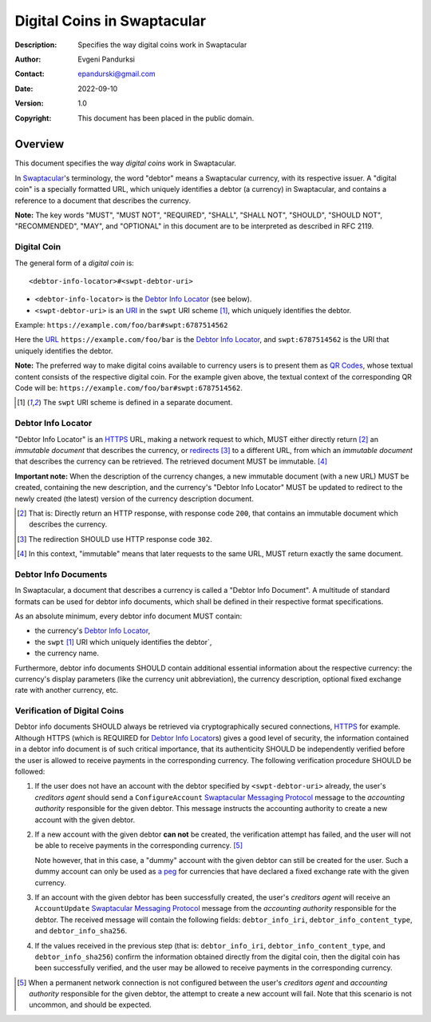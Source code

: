 ++++++++++++++++++++++++++++
Digital Coins in Swaptacular
++++++++++++++++++++++++++++
:Description: Specifies the way digital coins work in Swaptacular
:Author: Evgeni Pandurksi
:Contact: epandurski@gmail.com
:Date: 2022-09-10
:Version: 1.0
:Copyright: This document has been placed in the public domain.


Overview
========

This document specifies the way *digital coins* work in Swaptacular.

In `Swaptacular`_\'s terminology, the word "debtor" means a
Swaptacular currency, with its respective issuer. A "digital coin" is
a specially formatted URL, which uniquely identifies a debtor (a
currency) in Swaptacular, and contains a reference to a document that
describes the currency.

**Note:** The key words "MUST", "MUST NOT", "REQUIRED", "SHALL",
"SHALL NOT", "SHOULD", "SHOULD NOT", "RECOMMENDED", "MAY", and
"OPTIONAL" in this document are to be interpreted as described in
RFC 2119.


Digital Coin
------------

The general form of a *digital coin* is::

  <debtor-info-locator>#<swpt-debtor-uri>

* ``<debtor-info-locator>`` is the `Debtor Info Locator`_ (see below).

* ``<swpt-debtor-uri>`` is an `URI`_ in the ``swpt`` URI
  scheme [#swpt-scheme]_, which uniquely identifies the debtor.

Example: ``https://example.com/foo/bar#swpt:6787514562``

Here the `URL`_ ``https://example.com/foo/bar`` is the `Debtor Info
Locator`_, and ``swpt:6787514562`` is the URI that uniquely identifies
the debtor.
  
**Note:** The preferred way to make digital coins available to
currency users is to present them as `QR Codes`_, whose textual
content consists of the respective digital coin. For the example given
above, the textual context of the corresponding QR Code will be:
``https://example.com/foo/bar#swpt:6787514562``.

.. [#swpt-scheme] The ``swpt`` URI scheme is defined in a separate
  document.

   

Debtor Info Locator
-------------------

"Debtor Info Locator" is an `HTTPS`_ URL, making a network request to
which, MUST either directly return [#HTTP-OK]_ an *immutable document*
that describes the currency, or `redirects`_ [#redirection]_ to a
different URL, from which an *immutable document* that describes the
currency can be retrieved. The retrieved document MUST be immutable.
[#immutable]_

**Important note:** When the description of the currency changes, a
new immutable document (with a new URL) MUST be created, containing
the new description, and the currency's "Debtor Info Locator" MUST be
updated to redirect to the newly created (the latest) version of the
currency description document.


.. [#HTTP-OK] That is: Directly return an HTTP response, with response
  code ``200``, that contains an immutable document which describes
  the currency.

.. [#redirection] The redirection SHOULD use HTTP response code
  ``302``.

.. [#immutable] In this context, "immutable" means that later requests
  to the same URL, MUST return exactly the same document.


Debtor Info Documents
---------------------

In Swaptacular, a document that describes a currency is called a
"Debtor Info Document". A multitude of standard formats can be used
for debtor info documents, which shall be defined in their respective
format specifications.

As an absolute minimum, every debtor info document MUST contain:

* the currency's `Debtor Info Locator`_,

* the ``swpt`` [#swpt-scheme]_ URI which uniquely identifies the
  debtor`,

* the currency name.

Furthermore, debtor info documents SHOULD contain additional essential
information about the respective currency: the currency's display
parameters (like the currency unit abbreviation), the currency
description, optional fixed exchange rate with another currency, etc.


Verification of Digital Coins
-----------------------------

Debtor info documents SHOULD always be retrieved via cryptographically
secured connections, `HTTPS`_ for example. Although HTTPS (which is
REQUIRED for `Debtor Info Locator`_\s) gives a good level of security,
the information contained in a debtor info document is of such
critical importance, that its authenticity SHOULD be independently
verified before the user is allowed to receive payments in the
corresponding currency. The following verification procedure SHOULD be
followed:

1. If the user does not have an account with the debtor specified by
   ``<swpt-debtor-uri>`` already, the user's *creditors agent* should
   send a ``ConfigureAccount`` `Swaptacular Messaging Protocol`_
   message to the *accounting authority* responsible for the given
   debtor. This message instructs the accounting authority to create a
   new account with the given debtor.

2. If a new account with the given debtor **can not** be created, the
   verification attempt has failed, and the user will not be able to
   receive payments in the corresponding currency. [#no-connection]_

   Note however, that in this case, a "dummy" account with the given
   debtor can still be created for the user. Such a dummy account can
   only be used as `a peg`_ for currencies that have declared a fixed
   exchange rate with the given currency.

3. If an account with the given debtor has been successfully created,
   the user's *creditors agent* will receive an ``AccountUpdate``
   `Swaptacular Messaging Protocol`_ message from the *accounting
   authority* responsible for the debtor. The received message will
   contain the following fields: ``debtor_info_iri``,
   ``debtor_info_content_type``, and ``debtor_info_sha256``.

4. If the values received in the previous step (that is:
   ``debtor_info_iri``, ``debtor_info_content_type``, and
   ``debtor_info_sha256``) confirm the information obtained directly
   from the digital coin, then the digital coin has been successfully
   verified, and the user may be allowed to receive payments in the
   corresponding currency.


.. [#no-connection] When a permanent network connection is not
   configured between the user's *creditors agent* and *accounting
   authority* responsible for the given debtor, the attempt to create
   a new account will fail. Note that this scenario is not uncommon,
   and should be expected.



.. _Swaptacular: https://swaptacular.github.io/overview
.. _QR codes: https://en.wikipedia.org/wiki/QR_code
.. _Swaptacular Messaging Protocol: https://swaptacular.org/public/docs/protocol.pdf
.. _URI: https://en.wikipedia.org/wiki/Uniform_Resource_Identifier
.. _HTTPS: https://en.wikipedia.org/wiki/HTTPS
.. _URL: https://en.wikipedia.org/wiki/URL
.. _redirects: https://developer.mozilla.org/en-US/docs/Web/HTTP/Redirections
.. _a peg: https://en.wikipedia.org/wiki/Fixed_exchange_rate_system
